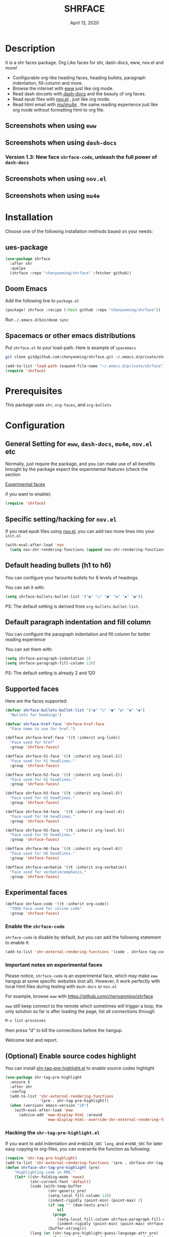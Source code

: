 #+TITLE:   SHRFACE
#+DATE:    April 13, 2020
#+SINCE:   {replace with next tagged release version}
#+STARTUP: inlineimages nofold

* Table of Contents :TOC_3:noexport:
- [[#description][Description]]
  - [[#screenshots-when-using-eww][Screenshots when using =eww=]]
  - [[#screenshots-when-using-dash-docs][Screenshots when using =dash-docs=]]
    - [[#version-13-new-face-shrface-code-unleash-the-full-power-of-dash-docs][Version 1.3: New face =shrface-code=, unleash the full power of =dash-docs=]]
  - [[#screenshots-when-using-novel][Screenshots when using =nov.el=]]
  - [[#screenshots-when-using-mu4e][Screenshots when using =mu4e=]]
- [[#installation][Installation]]
  - [[#ues-package][ues-package]]
  - [[#doom-emacs][Doom Emacs]]
  - [[#spacemacs-or-other-emacs-distributions][Spacemacs or other emacs distributions]]
- [[#prerequisites][Prerequisites]]
- [[#configuration][Configuration]]
  - [[#general-setting-for-eww-dash-docs-mu4e-novel-etc][General Setting for =eww=, =dash-docs=, =mu4e=, =nov.el= etc]]
  - [[#specific-settinghacking-for-novel][Specific setting/hacking for =nov.el=]]
  - [[#default-heading-bullets-h1-to-h6][Default heading bullets (h1 to h6)]]
  - [[#default-paragraph-indentation-and-fill-column][Default paragraph indentation and fill column]]
  - [[#supported-faces][Supported faces]]
  - [[#experimental-faces][Experimental faces]]
    - [[#enable-the-shrface-code][Enable the =shrface-code=]]
    - [[#important-notes-on-experimental-faces][Important notes on experimental faces]]
  - [[#optional-enable-source-codes-highlight][(Optional) Enable source codes highlight]]
    - [[#hacking-the-shr-tag-pre-highlightel][Hacking the =shr-tag-pre-highlight.el=]]
- [[#todo][TODO]]
- [[#newslogs][News/Logs]]
  - [[#2020-04-13][=2020-04-13=]]
  - [[#2020-04-12][=2020-04-12=]]
  - [[#2020-04-11][=2020-04-11=]]
  - [[#2020-04-10][=2020-04-10=]]

* Description
It is a shr faces package. Org Like faces for shr, dash-docs, eww, nov.el and more!

+ Configurable org-like heading faces, heading bullets, paragraph indentation,
  fill-column and more.
+ Browse the internet with [[https://www.gnu.org/software/emacs/manual/html_mono/eww.html][eww]] just like org mode.
+ Read dash docsets with[[https://github.com/dash-docs-el/dash-docs][ dash-docs]]  and the beauty of org faces.
+ Read epub files with [[https://github.com/wasamasa/nov.el][nov.el]] , just like org mode.
+ Read html email with [[https://github.com/djcb/mu][mu/mu4e]] , the same reading experience just like org mode
  without formatting html to org file.

** Screenshots when using =eww=
  #+html: <p align="center"><img src="img/eww-1.png" width="80%"/></p>
  #+html: <p align="center"><img src="img/eww-2.png" width="80%"/></p>

** Screenshots when using =dash-docs=
  #+html: <p align="center"><img src="img/dash-doc-1.png" width="80%"/></p>
  #+html: <p align="center"><img src="img/dash-doc-2.png" width="80%"/></p>

*** Version 1.3: New face =shrface-code=, unleash the full power of =dash-docs=
  #+html: <p align="center"><img src="img/dash-docs-code.png" width="80%"/></p>

** Screenshots when using =nov.el=
  #+html: <p align="center"><img src="img/epub-1.png" width="80%"/></p>
  #+html: <p align="center"><img src="img/epub-2.png" width="80%"/></p>

** Screenshots when using =mu4e=
  #+html: <p align="center"><img src="img/mu4e.png" width="80%"/></p>


* Installation
Choose one of the following installation methods based on your needs:

** ues-package

#+BEGIN_SRC emacs-lisp
(use-package shrface
  :after shr
  :quelpa
  (shrface :repo "chenyanming/shrface" :fetcher github))
#+END_SRC

** Doom Emacs
Add the following line to =package.el=
#+BEGIN_SRC emacs-lisp
(package! shrface :recipe (:host github :repo "chenyanming/shrface"))
#+END_SRC

Run =./.emacs.d/bin/doom sync=

** Spacemacs or other emacs distributions
Put =shrface.el= to your load-path. Here is example of ~spacemacs~

#+BEGIN_SRC sh
git clone git@github.com:chenyanming/shrface.git ~/.emacs.d/private/shrface
#+END_SRC

#+BEGIN_SRC emacs-lisp
(add-to-list 'load-path (expand-file-name "~/.emacs.d/private/shrface"))
(require 'shrface)
#+END_SRC

* Prerequisites
This package uses =shr=, =org-faces=, and =org-bullets=

* Configuration

** General Setting for =eww=, =dash-docs=, =mu4e=, =nov.el= etc
Normally, just require the package, and you can make use of all benefits brought
by the package expect the experimental features (check the section
#+html: <a href="#experimental-faces">Experimental faces</a>
if you want to enable):
#+BEGIN_SRC emacs-lisp
(require 'shrface)
#+END_SRC

** Specific setting/hacking for =nov.el=
If you read epub files using [[https://github.com/wasamasa/nov.el][nov.el]], you can add two more lines into your =init.el=
#+BEGIN_SRC emacs-lisp
(with-eval-after-load 'nov
  (setq nov-shr-rendering-functions (append nov-shr-rendering-functions shr-external-rendering-functions)))
#+END_SRC

** Default heading bullets (h1 to h6)
You can configure your farourite bullets for 6 levels of headings.

You can set it with:
#+BEGIN_SRC emacs-lisp
(setq shrface-bullets-bullet-list '("◉" "○" "●" "✿" "◆" "◉"))
#+END_SRC

PS: The default setting is derived from  =org-bullets-bullet-list=.

** Default paragraph indentation and fill column
You can configure the paragraph indentation and fill column for better reading experience

You can set them with:
#+BEGIN_SRC emacs-lisp
(setq shrface-paragraph-indentation 2)
(setq shrface-paragraph-fill-column 120)
#+END_SRC

PS: The default setting is already 2 and 120

** Supported faces
Here are the faces supported:
#+BEGIN_SRC emacs-lisp
(defvar shrface-bullets-bullet-list '("◉" "○" "●" "✿" "◆" "◉")
  "Bullets for headings")

(defvar shrface-href-face 'shrface-href-face
  "Face name to use for href.")

(defface shrface-href-face '((t :inherit org-link))
  "Face used for href"
  :group 'shrface-faces)

(defface shrface-h1-face '((t :inherit org-level-1))
  "Face used for h1 headlines."
  :group 'shrface-faces)

(defface shrface-h2-face '((t :inherit org-level-2))
  "Face used for h2 headlines."
  :group 'shrface-faces)

(defface shrface-h3-face '((t :inherit org-level-3))
  "Face used for h3 headlines."
  :group 'shrface-faces)

(defface shrface-h4-face  '((t :inherit org-level-4))
  "Face used for h4 headlines."
  :group 'shrface-faces)

(defface shrface-h5-face  '((t :inherit org-level-5))
  "Face used for h5 headlines."
  :group 'shrface-faces)

(defface shrface-h6-face '((t :inherit org-level-6))
  "Face used for h6 headlines."
  :group 'shrface-faces)

(defface shrface-verbatim '((t :inherit org-verbatim))
  "Face used for verbatim/emphasis."
  :group 'shrface-faces)

#+END_SRC

** Experimental faces

#+BEGIN_SRC emacs-lisp
(defface shrface-code '((t :inherit org-code))
  "TODO Face used for inline code"
  :group 'shrface-faces)
#+END_SRC

*** Enable the =shrface-code=
=shrface-code= is disable by default, but you can add the following
statement to enable it:

#+BEGIN_SRC emacs-lisp
(add-to-list 'shr-external-rendering-functions '(code . shrface-tag-code))
#+END_SRC

*** Important notes on experimental faces
Please notice, =shrface-code= is an experimental face, which may make =eww= hangup
at some specific websites (not all). However, it work perfectly with local html files
during testing with =dash-docs= or =nov.el=

For example, browse =eww= with
[[https://github.com/chenyanming/shrface]]

=eww= still keep connect to the remote which sometimes
will trigger a loop, the only solution so far is after loading the page,
list all connections through

#+BEGIN_SRC emacs-lisp
M-x list-processes
#+END_SRC

then press "d" to kill the connections before the hangup.

Welcome test and report.

** (Optional) Enable source codes highlight
You can install [[https://github.com/xuchunyang/shr-tag-pre-highlight.el][shr-tag-pre-highlight.el]] to enable source codes highlight

#+BEGIN_SRC emacs-lisp
(use-package shr-tag-pre-highlight
  :ensure t
  :after shr
  :config
  (add-to-list 'shr-external-rendering-functions
               '(pre . shr-tag-pre-highlight))
  (when (version< emacs-version "26")
    (with-eval-after-load 'eww
      (advice-add 'eww-display-html :around
                  'eww-display-html--override-shr-external-rendering-functions))))
#+END_SRC

*** Hacking the =shr-tag-pre-highlight.el=

If you want to add indentation and =#+BEGIN_SRC lang=, and =#+END_SRC= for later easy copying to
org-files, you can overwrite the function as following:


#+BEGIN_SRC emacs-lisp
(require 'shr-tag-pre-highlight)
(add-to-list 'shr-external-rendering-functions '(pre . shrface-shr-tag-pre-highlight))
(defun shrface-shr-tag-pre-highlight (pre)
    "Highlighting code in PRE."
    (let* ((shr-folding-mode 'none)
           (shr-current-font 'default)
           (code (with-temp-buffer
                   (shr-generic pre)
                   (setq-local fill-column 120)
                   (indent-rigidly (point-min) (point-max) 2)
                   (if (eq "" (dom-texts pre))
                       nil
                     (progn
                       (setq-local fill-column shrface-paragraph-fill-column)
                       (indent-rigidly (point-min) (point-max) shrface-paragraph-indentation)))
                   (buffer-string)))
           (lang (or (shr-tag-pre-highlight-guess-language-attr pre)
                     (let ((sym (language-detection-string code)))
                       (and sym (symbol-name sym)))))
           (mode (and lang
                      (shr-tag-pre-highlight--get-lang-mode lang))))
      (shr-ensure-newline)
      (insert (make-string shrface-paragraph-indentation ?\ )) ; make indent string
      (insert (propertize (concat "#+BEGIN_SRC " lang) 'face 'org-block-begin-line))
      (shr-ensure-newline)
      (insert
       (or (and (fboundp mode)
                (with-demoted-errors "Error while fontifying: %S"
                  (shr-tag-pre-highlight-fontify code mode)))
           code))
      (shr-ensure-newline)
      (insert (make-string shrface-paragraph-indentation ?\ )) ; make indent string
      (insert (propertize "#+END_SRC" 'face 'org-block-end-line ) )
      (shr-ensure-newline)))
#+END_SRC

Since the package has not been updated a while, sometimes a wrong language is
detected, but it is still great for highlight, even just for eye pleasing.

If you found the wrong detection is annoying, delete =lang= just like below statement:

#+BEGIN_SRC emacs-lisp
(insert (propertize (concat "#+BEGIN_SRC" ) 'face 'org-block-begin-line))
#+END_SRC

**** Screenshots when both enable =shrface= and the code highlights
#+html: <p align="center"><img src="img/code-highlight-1.png" width="80%"/></p>
#+html: <p align="center"><img src="img/code-highlight-2.png" width="80%"/></p>

* TODO TODO
- [ ] =shrface-code=
- [ ] =shrface-highlight=
 
* News/Logs

** =2020-04-13=
Version *1.2*:
- New face: =shrface-code= (Experimental face, disabled by default)

** =2020-04-12=
Version *1.2*:
- New face: =shrface-verbatim=

** =2020-04-11=
Version *1.1*:
- Fixed bug: Wrong indentation handling make some items in paragraph disappear
  (such as images)

** =2020-04-10=
Version *1.0*:
- New face: =shrface-bullets-bullet-list=
- New face: =shrface-h1-face=
- New face: =shrface-h2-face=
- New face: =shrface-h3-face=
- New face: =shrface-h4-face=
- New face: =shrface-h5-face=
- New face: =shrface-h6-face=
- New face: =shrface-h6-face=
- New face: =shrface-href-face=
- New customizable variable: =shrface-paragraph-indentation=
- New customizable variable: =shrface-paragraph-fill-column=
